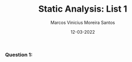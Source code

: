 #+TITLE: Static Analysis: List 1
#+AUTHOR: Marcos Vinicius Moreira Santos 
#+DATE: 12-03-2022
#+LATEX_HEADER: \usepackage{flowchart}
#+LATEX_HEADER: \usepackage{tikz}
#+LATEX_HEADER: \usetikzlibrary{arrows, shapes}

*** Question 1:
#+RESULTS: hello-world

\begin{document}
\begin{tikzpicture}[>=stealth, thick]

\node (A) at (0,0) [draw, process, align=flush center] 
{First block content};

\node (B) at (0,-2) [draw, double, double distance=1pt, process, align=flush center] 
{Second block content};

\node (C) at (-3,-4) [draw, process, align=flush center] 
{Third block content};

\node (D) at (3,-4) [draw, process, align=flush center] 
{Fourth block content};

\coordinate (z) at (0,-3);

\draw[->] (A) -- (B);
\draw[->] (B) -- (z) -| node[above] {NO} (C);
\draw[->] (B) -- (z) -| node[above] {YES} (D);

\end{tikzpicture}
\end{document}

